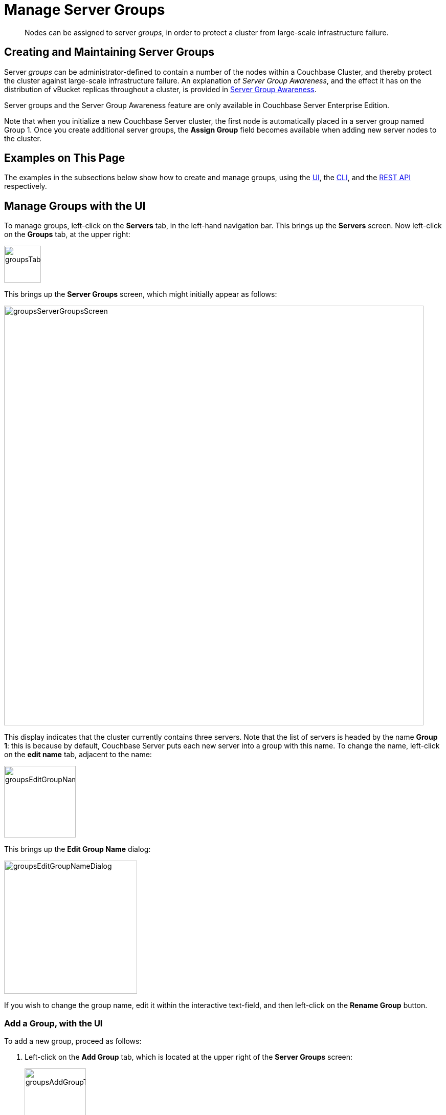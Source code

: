 = Manage Server Groups
:description: pass:q[Nodes can be assigned to server _groups_, in order to protect a cluster from large-scale infrastructure failure.]
:page-aliases: clustersetup:manage-groups

[abstract]
{description}

== Creating and Maintaining Server Groups

Server _groups_ can be administrator-defined to contain a number of the nodes within a Couchbase Cluster, and thereby protect the cluster against large-scale infrastructure failure.
An explanation of _Server Group Awareness_, and the effect it has on the distribution of vBucket replicas throughout a cluster, is provided in
xref:learn:clusters-and-availability/groups.adoc[Server Group Awareness].

Server groups and the Server Group Awareness feature are only available in
Couchbase Server Enterprise Edition.

Note that when you initialize a new Couchbase Server cluster, the first node is automatically placed in a server group named Group 1.
Once you create additional server groups, the [.ui]*Assign Group* field becomes available when adding new server nodes to the cluster.

[#examples-on-this-page]
== Examples on This Page

The examples in the subsections below show how to create and manage groups, using the xref:manage:manage-groups/manage-groups.adoc#manage-groups-with-the-ui[UI], the xref:manage:manage-groups/manage-groups.adoc#manage-groups-with-the-cli[CLI], and the xref:manage:manage-groups/manage-groups.adoc#manage-groups-with-the-rest-api[REST API] respectively.

[#manage-groups-with-the-ui]
== Manage Groups with the UI

To manage groups, left-click on the *Servers* tab, in the left-hand navigation bar.
This brings up the *Servers* screen.
Now left-click on the *Groups* tab, at the upper right:

[#groups_tab]
image::manage-groups/groupsTab.png[,72,align=left]

This brings up the *Server Groups* screen, which might initially appear as follows:

[#groups_server_groups_screen]
image::manage-groups/groupsServerGroupsScreen.png[,820,align=left]

This display indicates that the cluster currently contains three servers.
Note that the list of servers is headed by the name *Group 1*: this is because by default, Couchbase Server puts each new server into a group with this name.
To change the name, left-click on the *edit name* tab, adjacent to the name:

[#groups_edit_group_name_tab]
image::manage-groups/groupsEditGroupNameTab.png[,140,align=left]

This brings up the *Edit Group Name* dialog:

[#groups_edit_group_name_dialog]
image::manage-groups/groupsEditGroupNameDialog.png[,260,align=left]

If you wish to change the group name, edit it within the interactive text-field, and then left-click on the *Rename Group* button.

[#add-a-group-with-the-ui]
=== Add a Group, with the UI

To add a new group, proceed as follows:

[#server-grp]
. Left-click on the *Add Group* tab, which is located at the upper right of the *Server Groups* screen:
+
[#groups_add_group_tab]
image::manage-groups/groupsAddGroupTab.png[,120,align=left]
+
This brings up the *Add New Group* dialog:
+
[#groups_add_group_dialog]
image::manage-groups/groupsAddGroupDialog.png[,260,align=left]

. Access the interactive text-field of the *Add Group* dialog, and enter an appropriate name for the new group.
Then, left-click on the *Add Group* button, to the lower right of the dialog.
The new group is added, the dialog disappears, and the *Server Groups* screen is now displayed as follows:
+
[#groups_server_groups_new_group_added]
image::manage-groups/groupsServerGroupsNewGroupAdded.png[,820,align=left]

Once the information is entered successfully, a new group is added in the [.ui]*Server Groups* page.

[#move-a-server-between-groups-with-the-ui]
=== Move a Server Between Groups, with the UI

Proceed as follows:

[#move-server-grp]
. On the *Server Groups* screen, access the *move to* tab at the right-hand side of the row for the server you wish to move.
A pop-up menu appears, listing the available groups to which the server can be moved.
+
[#groups_access_move_server_tab]
image::manage-groups/groupsAccessMoveServerTab.png[,740,align=left]
+
In this case, there is only one available group to which the server can be moved, which is Group 2.
Left-click, to select this group.
A *pending move* notification now appears.
+
[#groups_pending_move_notification]
image::manage-groups/groupsPendingMoveNotification.png[,740,align=left]
+
Note that left-clicking on the `Cancel move` tab, at the right-hand side of the row, cancels the move; leaving the server in its current group.

. Toward the upper right of the *Server Groups* screen a *Reset* tab and an *Apply Changes* button have become available.
If you left-click on the *Reset* tab, the pending move is cancelled, and the selected server remains in its current group.
Left-click on the *Apply Changes* button to complete the move.
+
[#groups_reset_and_apply_changes_buttons]
image::manage-groups/groupsResetAndApplyChangesButtons.png[,220,align=left]
+
One or both of the following notifications may now appear at the lower left:
+
image::manage-groups/serverGroupWarnings.png[,340,align=left]
+
The first warning indicates that server groups are unbalanced: for information on how unequal server groups are handled, see xref:learn:clusters-and-availability/groups.adoc#vbucket-distribution-across-unequal-groups[Unequal Groups].
The second warning indicates that a rebalance should now be performed, on the *Servers* screen.

. Return to the *Servers* screen.
The screen now appears as follows, showing the respective groups of the servers, and continuing to show to rebalance notification:
+
[#groups_rebalance_following_move]
image::manage-groups/groupsRebalanceFollowingMove.png[,820,align=left]
+
Left-click on the *Rebalance* button, to start the rebalance.

[#delete-a-group-with-the-ui]
=== Delete a Group, with the UI

To delete a group, first remove all nodes from the group — either by moving them to other groups, or by removing them entirely from the cluster.
Then, delete the group.
To delete a group by removing servers, proceed as follows.

. Access the *Servers* screen, and left-click on the row for each server you need to remove, in order to delete their group.
This expands the row-display.
The *Remove* button appears at the lower right:
+
[#groups_screen_with_open_group]
image::manage-groups/groupsScreenWithOpenGroup.png[,820,align=left]

. Left-click on the *Remove* button, to remove the server.
A confirmation notification appears:
+
[#groups_confirm_server_removal_notice]
image::manage-groups/groupsConfirmServerRemovalNotice.png[,340,align=left]
+
Left-click on the *Remove Server* button, to confirm.
+
A *REMOVAL pending rebalance* notification now appears on the row.
A *Cancel Remove* button is also provided, to allow cancellation:
+
[#groups_removal_pending_notification]
image::manage-groups/groupsRemovalPendingNotification.png[,740,align=left]

. Left-click on the *Rebalance* button to perform a rebalance, and thereby complete the server-removal process:
+
[#groups_rebalance_button]
image::manage-groups/groupsRebalanceButton.png[,100,align=left]
+
At the conclusion of the rebalance, the server has been removed.
+
[#groups_following_server_removal]
image::manage-groups/groupsFollowingServerRemoval.png[,740,align=left]
+
Perform server-removal in this way for every server in the group to be deleted, until the group contains no servers.

. Access the *Server Groups* screen, by left-clicking the *Groups* button, located at the upper right of the *Servers* screen.
The group that now contains no servers is represented by a row that displays a notification:
+
[#groups_empty_group]
image::manage-groups/groupsEmptyGroup.png[,740,align=left]

. Left-click on the *delete group* tab:
+
[#groups_delete_group]
image::manage-groups/groupsDeleteGroup.png[,100,align=left]
+
A confirmation dialog now appears:
+
[#groups_delete_group_confirmation]
image::manage-groups/groupsDeleteGroupConfirmation.png[,260,align=left]
+
Left-click on the *Delete Group* button.
The group is deleted, and now longer appears as a row on the *Server Groups* screen.

[#assign-a-group-when-adding-a-server-with-the-ui]
=== Assign a Group when Adding a Server, with the UI

When a server is added to a cluster, if more than one group exists, the server can be assigned to a specific group.
The *Add Server Dialog* appears as follows:

[#groups_select_from_add_server_dialog]
image::manage-groups/groupsSelectFromAddServerDialog.png[,340,align=left]

Select one of the existing groups from the controls that are located at the right of the *Assign Group* field.

[#manage-groups-with-the-cli]
== Manage Groups with the CLI

The CLI `group-manage` command can be used to manage groups.
The following subsections give examples.
See also the full command reference, at xref:cli:cbcli/couchbase-cli-group-manage.adoc[group-manage].

[#get-group-information-with-the-cli]
=== Get Group Information, with the CLI

To return a list containing the cluster's currently defined groups, and the nodes assigned to each, enter the following:

----
couchbase-cli group-manage -c 10.143.190.101:8091 \
-u Administrator \
-p password \
--list
----

The output shows each group, and the nodes within it:

----
Group 1
 server: 10.143.190.101:8091
 server: 10.143.190.102:8091
 server: 10.143.190.103:8091
----

This confirms that a single group, `Group 1`, exists; and has three nodes assigned to it.

[#add-a-group-with-the-cli]
=== Add a Group, with The CLI

To add a new, empty group, named `Group 2`, enter the following:

----
couchbase-cli group-manage -c 10.143.190.101:8091 \
-u Administrator \
-p password \
--create \
--group-name 'Group 2'
----

If successful, this produces the following output:

----
SUCCESS: Server group created
----

The node-to-group assignment can now be checked again, by means of the `--list` flag:

----
couchbase-cli group-manage -c 10.143.190.101:8091 \
-u Administrator \
-p password \
--list
----

This now returns the following:

----
Group 1
 server: 10.143.190.101:8091
 server: 10.143.190.102:8091
 server: 10.143.190.103:8091
Group 2
----

This confirms that `Group 2` has been created, and is currently empty.

[#assign-a-group-when-adding-a-server-with-the-cli]
=== Assign a Group when Adding a Server, with the CLI

New nodes are added to a cluster by means of the `server-add` command.
Full details are provided in xref:cli:cbcli/couchbase-cli-server-add.adoc[server-add].
The command optionally takes a `--group-name` parameter, which allows the name of an existing server group to be specified: the new node is added to this group.

To add an _already provisioned_ node, enter the following, specifying the administrator username and password of the new, provisioned node.
Note that adding a provisioned node removes all former provisioning, and reprovisions the node according to what is specified during addition.
Note also that if the node is _unprovisioned_, no username or password for the node is required.
See xref:learn:clusters-and-availability/nodes.adoc[Nodes], for more information.

----
couchbase-cli server-add -c 10.143.190.101:8091 \
--username Administrator \
--password password \
--server-add 10.143.190.104:8091 \
--server-add-username Administrator \
--server-add-password password \
--group-name 'Group 2' \
--services data,index,query
----

The `--services` flag has thus been used to specify which services are assigned to the new node: here, the Data, Index, and Query Services.

If successful, the command returns the following:

----
SUCCESS: Server added
----

The node-to-group assignment can now be checked again.
This provides the following output:

----
Group 1
 server: 10.143.190.101:8091
 server: 10.143.190.102:8091
 server: 10.143.190.103:8091
Group 2
 server: 10.143.190.104:8091
----

This confirms that `10.143.190.104` has been added to `Group 2`.
A rebalance should now be performed, to integrate the new node and distribute data appropriately across the cluster.
See xref:cli:cbcli/couchbase-cli-rebalance.adoc[Rebalance], for details.

[#move-a-server-between-groups-with-the-CLi]
=== Move a Server Between Groups, with The CLI

To move a node from one group to another, specify the origin and the destination groups, and the node to be moved, as follows:

----
couchbase-cli group-manage -c 10.143.190.101:8091 \
-u Administrator \
-p password \
--move-servers 10.143.190.104 \
--from-group 'Group 2' \
--to-group 'Group 1'
----

Success returns the following output:

----
SUCCESS: Servers moved between groups
----

The node-to-group assignment can now be checked again.
This provides the following output:

----
Group 1
 server: 10.143.190.101:8091
 server: 10.143.190.102:8091
 server: 10.143.190.103:8091
 server: 10.143.190.104:8091
Group 2
----

This confirms that `10.143.190.104` has been moved into `Group 1`, and `Group 2` is consequently empty.


[#delete-a-group-with-the-cli]
=== Delete a Group, with the CLI

To delete an empty group, enter the following:

----
couchbase-cli group-manage -c 10.143.190.101:8091 \
-u Administrator \
-p password \
--delete \
--group-name 'Group 2'
----

If successful, the command returns the following:

----
SUCCESS: Server group deleted
----

The node-to-group assignment can now be checked again.
This provides the following output:

----
Group 1
 server: 10.143.190.101:8091
 server: 10.143.190.102:8091
 server: 10.143.190.103:8091
 server: 10.143.190.104:8091
----

This confirms that `Group 2` has been deleted.

[#manage-groups-with-the-rest-api]
== Manage Groups with the REST API

The REST API can be used to gather information on existing groups, and to manage groups.
The following subsections give examples of the methods and URI that can be used.
Note that all are described in greater detail in the section xref:rest-api:rest-rza.adoc[Server Groups API].

[#get-group-information-with-the-rest-api]
=== Get Group Information, with the REST API

Group information can be retrieved with the `GET /pools/default/serverGroups` HTTP method and URI.
The following example returns information on groups within the cluster `10.143.190.101`.
Note that the output is piped to `jq`, to enhance readability.

----
curl -u Administrator:password -v -X GET \
http://10.143.190.101:8091/pools/default/serverGroups | jq
----

If successful, `200 OK` is given; and an object is returned that contains information on each group.
For the full output, and an explanation of the information provided, see xref:rest-api:rest-servergroup-get.adoc[Getting Group Information].

For general management purposes, the output contains the following, both of which are used in examples further below:

* The _URI path and revision integer_ for the overall group-configuration.
This must be specified when the configuration is to be changed.

* The group's _URI path and UUID string_.
The allows the individual group to be referenced, when nodes are to be moved between groups, or are to be added.

[#add-a-group-with-the-rest-api]
=== Add a Group, with the REST API

Server groups are created with the `POST /pools/default/serverGroups` HTTP method and URI.
See xref:rest-api:rest-servergroup-post-create.adoc[Creating Groups] for full details.

The following example creates a new, empty group on `10.143.190.101`; named `Group 3`.

----
curl -X POST -u myAdmin:myPassword \
http://10.143.190.101:8091/pools/default/serverGroups \
-d 'name="Group 3"'
----

[#move-a-server-between-groups-with-the-rest-api]
=== Move a Server Between Groups, with the REST API

Server group membership is changed by means of the `PUT /pools/default/serverGroups` HTTP method and URI.
For full details, see xref:rest-api:rest-servergroup-put-membership.adoc[Updating Group Membership]

The following example specifies a new group-membership configuration:

----
curl -d@groupChangeDefinition.json -X PUT \
http://Administrator:password http://10.143.190.101:8091/pools/default/serverGroups?rev=112632175
----

The URI path is terminated with the _revision integer_ that specifies the current, overall group-configuration.
This integer can be obtained by the procedure referred to above, in xref:manage:manage-groups/manage-groups.adoc#get-group-information-with-the-rest-api[Get Group Information, with  the REST API].

The specified file, `groupChangeDefinition.json`, provides the new configuration for group membership.
For an example, see xref:rest-api:rest-servergroup-put-membership.adoc#configuration-statement[Node-to-Group Assignment].
Note that the content of this file can also be directly specified on the command-line, if required.

Success gives `200 OK`, and returns an empty array.

[#delete-a-group-with-the-rest-api]
=== Delete a Group, with the REST API

Server groups can be deleted with the `DELETE /pools/default/serverGroups/<:uuid>` HTTP method and URI.
The group must be empty, for the request to succeed.
For full details, see xref:rest-api:rest-servergroup-delete.adoc[Deleting Groups].

The procedure described in xref:rest-api:rest-servergroup-get.adoc[Getting Server Group Information] should be used to determine the `uuid` of the group to be deleted; and to ascertain the group's emptiness.
The following request deletes the group, which is specified by means of the `uuid`.

----
curl -X DELETE -u Administrator:password \
http://10.143.190.101:8091/pools/default/serverGroups/\
dfbed23035cc57eac0f4e72ce0c8667a
----

Success gives `200 OK`, and returns an empty object.

[#assign-a-group-when-adding-a-server-with-the-rest-api]
=== Assign a Group when Adding a Server, with the REST API

A node can be added to the cluster and simultaneously added to an existing server group with the `POST /pools/default/serverGroups/<:uuid>/addNode` HTTP method and URI
Optionally, services can be added to the node.
Following addition, rebalance is required.
For full details, see xref:rest-api:rest-servergroup-post-add.adoc[Adding Nodes to Groups].

The following example assumes that the cluster has two groups,
`Group 1` and `Group 2`.
The `uuid` for `Group 2` has been returned as `246b5de857e100dbfd8b6dee0406420a`, by the procedure described in xref:rest-api:rest-servergroup-get.adoc[Getting Server Group Information].
The following request therefore adds a new node, `10.143.190.104` to the cluster, and assigns it to `Group 2`.
The Data and Index Services are deployed to the new node.

----
curl -X POST -d hostname=10.143.190.104:8091 \
-d services=kv%2Cindex \
-d user=Administrator -d password=password \
-u Administrator:password \
http://10.143.190.101:8091/pools/default/serverGroups/\
3b66b3c3177f44a3ffa6771ffeb31f36/addNode
----

Success gives `200 OK`, and returns an object signifying that the nodes specified for addition has been duly added to the cluster:

----
{"otpNode":"ns_1@10.143.190.104"}
----
